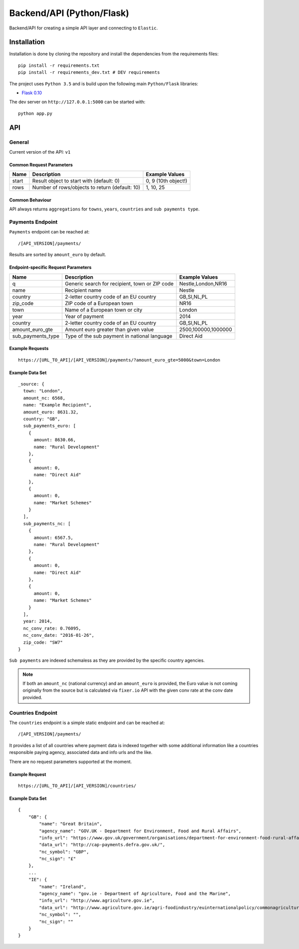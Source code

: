 ==========================
Backend/API (Python/Flask)
==========================

Backend/API for creating a simple API layer and connecting to ``Elastic``.

Installation
============

Installation is done by cloning the repository and install the dependencies
from the requirements files::

    pip install -r requirements.txt
    pip install -r requirements_dev.txt # DEV requirements

The project uses ``Python 3.5`` and is build upon the following main 
``Python/Flask`` libraries:

* `Flask 0.10 <http://flask.pocoo.org/>`_

The dev server on ``http://127.0.0.1:5000`` can be started with::

    python app.py

API
===

General
-------

Current version of the API: ``v1``

Common Request Parameters
^^^^^^^^^^^^^^^^^^^^^^^^^

+--------------------+------------------------------------------------------+-------------------------------+
| Name               | Description                                          | Example Values                |
+====================+======================================================+===============================+
| start              | Result object to start with (default: 0)             | 0, 9 (10th object!)           |
+--------------------+------------------------------------------------------+-------------------------------+
| rows               | Number of rows/objects to return (default: 10)       | 1, 10, 25                     |
+--------------------+------------------------------------------------------+-------------------------------+


Common Behaviour
^^^^^^^^^^^^^^^^

API always returns ``aggregations`` for ``towns``, ``years``, ``countries`` and ``sub payments type``.

Payments Endpoint
-----------------

``Payments`` endpoint can be reached at::

    /[API_VERSION]/payments/

Results are sorted by ``amount_euro`` by default.

Endpoint-specific Request Parameters
^^^^^^^^^^^^^^^^^^^^^^^^^^^^^^^^^^^^
+--------------------+------------------------------------------------------+-------------------------------+
| Name               | Description                                          | Example Values                |
+====================+======================================================+===============================+
| q                  | Generic search for recipient, town or ZIP code       | Nestle,London,NR16            |
+--------------------+------------------------------------------------------+-------------------------------+
| name               | Recipient name                                       | Nestle                        |
+--------------------+------------------------------------------------------+-------------------------------+
| country            | 2-letter country code of an EU country               | GB,SI,NL,PL                   |
+--------------------+------------------------------------------------------+-------------------------------+
| zip_code           | ZIP code of a European town                          | NR16                          |
+--------------------+------------------------------------------------------+-------------------------------+
| town               | Name of a European town or city                      | London                        |
+--------------------+------------------------------------------------------+-------------------------------+
| year               | Year of payment                                      | 2014                          |
+--------------------+------------------------------------------------------+-------------------------------+
| country            | 2-letter country code of an EU country               | GB,SI,NL,PL                   |
+--------------------+------------------------------------------------------+-------------------------------+
| amount_euro_gte    | Amount euro greater than given value                 | 2500,100000,1000000           |
+--------------------+------------------------------------------------------+-------------------------------+
| sub_payments_type  | Type of the sub payment in national language         | Direct Aid                    |
+--------------------+------------------------------------------------------+-------------------------------+

Example Requests
^^^^^^^^^^^^^^^^

::

  https://[URL_TO_API]/[API_VERSION]/payments/?amount_euro_gte=5000&town=London

Example Data Set
^^^^^^^^^^^^^^^^

::

  _source: {
    town: "London",
    amount_nc: 6568,
    name: "Example Recipient",
    amount_euro: 8631.32,
    country: "GB",
    sub_payments_euro: [
      {
        amount: 8630.66,
        name: "Rural Development"
      },
      {
        amount: 0,
        name: "Direct Aid"
      },
      {
        amount: 0,
        name: "Market Schemes"
      }
    ],
    sub_payments_nc: [
      {
        amount: 6567.5,
        name: "Rural Development"
      },
      {
        amount: 0,
        name: "Direct Aid"
      },
      {
        amount: 0,
        name: "Market Schemes"
      }
    ],
    year: 2014,
    nc_conv_rate: 0.76095,
    nc_conv_date: "2016-01-26",
    zip_code: "SW7"
  }

``Sub payments`` are indexed schemaless as they are provided by the specific country
agencies.

.. note::
   If both an ``amount_nc`` (national currency) and an ``amount_euro`` is provided,
   the Euro value is not coming originally from the source but is calculated via
   ``fixer.io`` API with the given conv rate at the conv date provided.

.. _countries_endpoint:

Countries Endpoint
------------------

The ``countries`` endpoint is a simple static endpoint and can be reached at::

  /[API_VERSION]/payments/

It provides a list of all countries where payment data is indexed together
with some additional information like a countries responsible paying agency,
associated data and info urls and the like.

There are no request parameters supported at the moment.

Example Request
^^^^^^^^^^^^^^^

::

  https://[URL_TO_API]/[API_VERSION]/countries/

Example Data Set
^^^^^^^^^^^^^^^^

::

  {
      "GB": {
          "name": "Great Britain", 
          "agency_name": "GOV.UK - Department for Environment, Food and Rural Affairs", 
          "info_url": "https://www.gov.uk/government/organisations/department-for-environment-food-rural-affairs", 
          "data_url": "http://cap-payments.defra.gov.uk/", 
          "nc_symbol": "GBP", 
          "nc_sign": "£"
      },
      ...
      "IE": {
          "name": "Ireland", 
          "agency_name": "gov.ie - Department of Agriculture, Food and the Marine", 
          "info_url": "http://www.agriculture.gov.ie", 
          "data_url": "http://www.agriculture.gov.ie/agri-foodindustry/euinternationalpolicy/commonagriculturalpolicycap/capbeneficiariesdatabase/paymentsdatabase/cap_ben_master.jsp", 
          "nc_symbol": "", 
          "nc_sign": ""
      }
  }







